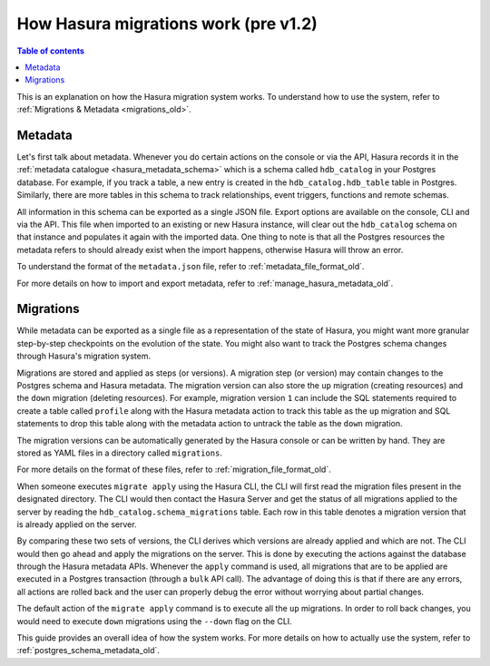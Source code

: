 .. meta::
   :description: How Hasura migrations work
   :keywords: hasura, docs, migration, how it works

.. _migrations_how_it_works_old:

How Hasura migrations work (pre v1.2)
=====================================

.. contents:: Table of contents
  :backlinks: none
  :depth: 1
  :local:

This is an explanation on how the Hasura migration system works. To understand how
to use the system, refer to :ref:`Migrations & Metadata <migrations_old>`.

Metadata
--------

Let's first talk about metadata. Whenever you do certain actions on the console
or via the API, Hasura records it in the :ref:`metadata catalogue <hasura_metadata_schema>`
which is a schema called ``hdb_catalog`` in your Postgres database. For example, if you track
a table, a new entry is created in the ``hdb_catalog.hdb_table`` table in Postgres.
Similarly, there are more tables in this schema to track relationships, event triggers,
functions and remote schemas.

All information in this schema can be exported as a single JSON file. Export
options are available on the console, CLI and via the API. This file when
imported to an existing or new Hasura instance, will clear out the
``hdb_catalog`` schema on that instance and populates it again with the imported
data. One thing to note is that all the Postgres resources the metadata refers
to should already exist when the import happens, otherwise Hasura will throw an
error. 

To understand the format of the ``metadata.json`` file, refer to :ref:`metadata_file_format_old`.

For more details on how to import and export metadata, refer to :ref:`manage_hasura_metadata_old`.

Migrations
----------

While metadata can be exported as a single file as a representation of the state
of Hasura, you might want more granular step-by-step checkpoints on the
evolution of the state. You might also want to track the Postgres schema changes
through Hasura's migration system.

Migrations are stored and applied as steps (or versions). A migration step (or
version) may contain changes to the Postgres schema and Hasura metadata. The
migration version can also store the ``up`` migration (creating resources) and
the ``down`` migration (deleting resources). For example, migration version
``1`` can include the SQL statements required to create a table called
``profile`` along with the Hasura metadata action to track this table as the
``up`` migration and SQL statements to drop this table along with the metadata
action to untrack the table as the ``down`` migration.

The migration versions can be automatically generated by the Hasura console or
can be written by hand. They are stored as YAML files in a directory
called ``migrations``.

For more details on the format of these files, refer to
:ref:`migration_file_format_old`.

When someone executes ``migrate apply`` using the Hasura CLI, the CLI will first
read the migration files present in the designated directory. The CLI would then
contact the Hasura Server and get the status of all migrations applied to the
server by reading the ``hdb_catalog.schema_migrations`` table. Each row in this
table denotes a migration version that is already applied on the server.

By comparing these two sets of versions, the CLI derives which versions are
already applied and which are not. The CLI would then go ahead and apply the
migrations on the server. This is done by executing the actions against the
database through the Hasura metadata APIs. Whenever the ``apply`` command is
used, all migrations that are to be applied are executed in a Postgres
transaction (through a ``bulk`` API call). The advantage of doing this is that if
there are any errors, all actions are rolled back and the user can properly
debug the error without worrying about partial changes.

The default action of the ``migrate apply`` command is to execute all the ``up``
migrations. In order to roll back changes, you would need to execute ``down``
migrations using the ``--down`` flag on the CLI.

This guide provides an overall idea of how the system works. For more details
on how to actually use the system, refer to :ref:`postgres_schema_metadata_old`.
